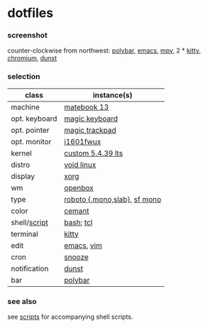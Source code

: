 * dotfiles

*** screenshot

[[/screenshot.png]]

counter-clockwise from northwest:
[[https://polybar.github.io/][polybar]],
[[https://www.gnu.org/software/emacs/][emacs]],
[[https://mpv.io/][mpv]],
2 * [[https://sw.kovidgoyal.net/kitty/][kitty]],
[[https://www.chromium.org/Home][chromium]],
[[https://github.com/dunst-project/dunst][dunst]]

*** selection

| class | instance(s) |
|-------|-------------|
| machine | [[https://consumer.huawei.com/en/laptops/matebook-13/][matebook 13]] |
| opt. keyboard | [[https://www.apple.com/shop/product/MLA22LL/A/magic-keyboard-us-english][magic keyboard]] |
| opt. pointer | [[https://www.apple.com/shop/product/MRMF2/magic-trackpad-2-space-gray][magic trackpad]] |
| opt. monitor | [[https://us.aoc.com/en/monitors/i1601fwux][i1601fwux]] |
| kernel | [[https://www.kernel.org/][custom 5.4.39 lts]] |
| distro | [[https://voidlinux.org/][void linux]] |
| display | [[https://www.x.org/][xorg]] |
| wm | [[http://openbox.org/wiki/Main_Page][openbox]] |
| type | [[https://en.wikipedia.org/wiki/Roboto][roboto {,mono,slab}]], [[https://developer.apple.com/fonts/][sf mono]] |
| color | [[https://github.com/agarick/cemant][cemant]] |
| shell/[[https://github.com/agarick/scripts][script]] | [[https://www.gnu.org/software/bash/][bash]]; [[https://www.tcl.tk/][tcl]] |
| terminal | [[https://sw.kovidgoyal.net/kitty/][kitty]] |
| edit | [[https://www.gnu.org/software/emacs/][emacs]], [[https://www.vim.org/][vim]] |
| cron | [[https://github.com/leahneukirchen/snooze][snooze]] |
| notification | [[https://github.com/dunst-project/dunst][dunst]] |
| bar | [[https://polybar.github.io/][polybar]] |

*** see also

see [[https://github.com/agarick/scripts][scripts]] for accompanying shell scripts.

